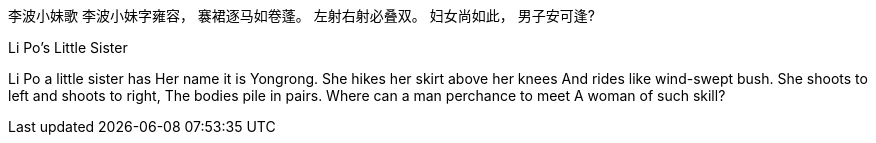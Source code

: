 李波小妹歌
李波小妹字雍容，
褰裙逐马如卷蓬。
左射右射必叠双。
妇女尚如此，
男子安可逢?

Li Po's Little Sister

Li Po a little sister has 
Her name it is Yongrong. 
She hikes her skirt above her knees
And rides like wind-swept bush.
She shoots to left and shoots to right, 
The bodies pile in pairs.
Where can a man perchance to meet
A woman of such skill?
